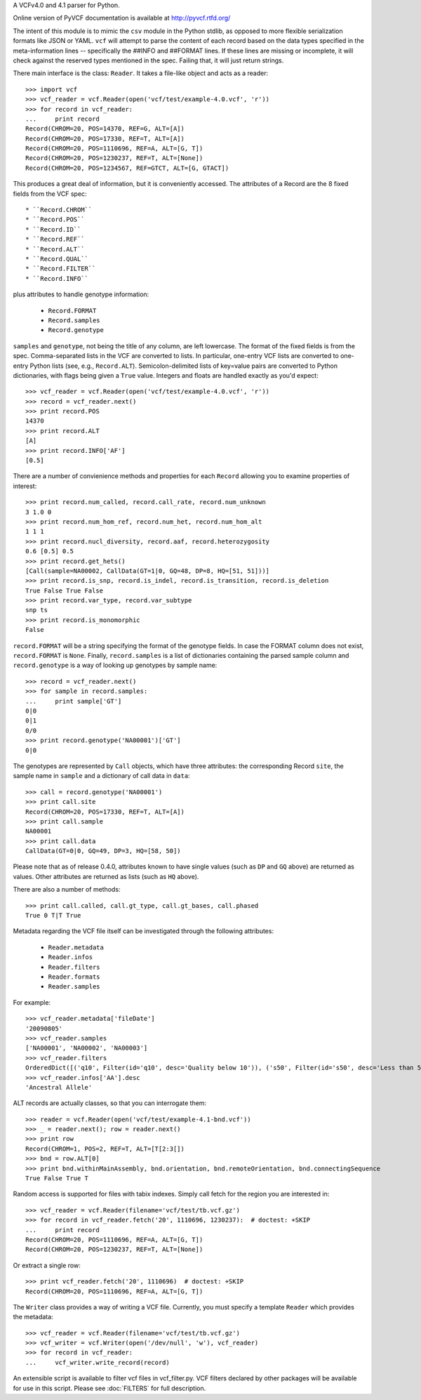 A VCFv4.0 and 4.1 parser for Python.

Online version of PyVCF documentation is available at http://pyvcf.rtfd.org/

The intent of this module is to mimic the ``csv`` module in the Python stdlib,
as opposed to more flexible serialization formats like JSON or YAML.  ``vcf``
will attempt to parse the content of each record based on the data types
specified in the meta-information lines --  specifically the ##INFO and
##FORMAT lines.  If these lines are missing or incomplete, it will check
against the reserved types mentioned in the spec.  Failing that, it will just
return strings.

There main interface is the class: ``Reader``.  It takes a file-like
object and acts as a reader::

    >>> import vcf
    >>> vcf_reader = vcf.Reader(open('vcf/test/example-4.0.vcf', 'r'))
    >>> for record in vcf_reader:
    ...     print record
    Record(CHROM=20, POS=14370, REF=G, ALT=[A])
    Record(CHROM=20, POS=17330, REF=T, ALT=[A])
    Record(CHROM=20, POS=1110696, REF=A, ALT=[G, T])
    Record(CHROM=20, POS=1230237, REF=T, ALT=[None])
    Record(CHROM=20, POS=1234567, REF=GTCT, ALT=[G, GTACT])


This produces a great deal of information, but it is conveniently accessed.
The attributes of a Record are the 8 fixed fields from the VCF spec::

    * ``Record.CHROM``
    * ``Record.POS``
    * ``Record.ID``
    * ``Record.REF``
    * ``Record.ALT``
    * ``Record.QUAL``
    * ``Record.FILTER``
    * ``Record.INFO``

plus attributes to handle genotype information:

    * ``Record.FORMAT``
    * ``Record.samples``
    * ``Record.genotype``

``samples`` and ``genotype``, not being the title of any column, are left lowercase.  The format
of the fixed fields is from the spec.  Comma-separated lists in the VCF are
converted to lists.  In particular, one-entry VCF lists are converted to
one-entry Python lists (see, e.g., ``Record.ALT``).  Semicolon-delimited lists
of key=value pairs are converted to Python dictionaries, with flags being given
a ``True`` value. Integers and floats are handled exactly as you'd expect::

    >>> vcf_reader = vcf.Reader(open('vcf/test/example-4.0.vcf', 'r'))
    >>> record = vcf_reader.next()
    >>> print record.POS
    14370
    >>> print record.ALT
    [A]
    >>> print record.INFO['AF']
    [0.5]

There are a number of convienience methods and properties for each ``Record`` allowing you to
examine properties of interest::

    >>> print record.num_called, record.call_rate, record.num_unknown
    3 1.0 0
    >>> print record.num_hom_ref, record.num_het, record.num_hom_alt
    1 1 1
    >>> print record.nucl_diversity, record.aaf, record.heterozygosity
    0.6 [0.5] 0.5
    >>> print record.get_hets()
    [Call(sample=NA00002, CallData(GT=1|0, GQ=48, DP=8, HQ=[51, 51]))]
    >>> print record.is_snp, record.is_indel, record.is_transition, record.is_deletion
    True False True False
    >>> print record.var_type, record.var_subtype
    snp ts
    >>> print record.is_monomorphic
    False

``record.FORMAT`` will be a string specifying the format of the genotype
fields.  In case the FORMAT column does not exist, ``record.FORMAT`` is
``None``.  Finally, ``record.samples`` is a list of dictionaries containing the
parsed sample column and ``record.genotype`` is a way of looking up genotypes
by sample name::

    >>> record = vcf_reader.next()
    >>> for sample in record.samples:
    ...     print sample['GT']
    0|0
    0|1
    0/0
    >>> print record.genotype('NA00001')['GT']
    0|0

The genotypes are represented by ``Call`` objects, which have three attributes: the
corresponding Record ``site``, the sample name in ``sample`` and a dictionary of
call data in ``data``::

     >>> call = record.genotype('NA00001')
     >>> print call.site
     Record(CHROM=20, POS=17330, REF=T, ALT=[A])
     >>> print call.sample
     NA00001
     >>> print call.data
     CallData(GT=0|0, GQ=49, DP=3, HQ=[58, 50])

Please note that as of release 0.4.0, attributes known to have single values (such as
``DP`` and ``GQ`` above) are returned as values.  Other attributes are returned
as lists (such as ``HQ`` above).

There are also a number of methods::

    >>> print call.called, call.gt_type, call.gt_bases, call.phased
    True 0 T|T True

Metadata regarding the VCF file itself can be investigated through the
following attributes:

    * ``Reader.metadata``
    * ``Reader.infos``
    * ``Reader.filters``
    * ``Reader.formats``
    * ``Reader.samples``

For example::

    >>> vcf_reader.metadata['fileDate']
    '20090805'
    >>> vcf_reader.samples
    ['NA00001', 'NA00002', 'NA00003']
    >>> vcf_reader.filters
    OrderedDict([('q10', Filter(id='q10', desc='Quality below 10')), ('s50', Filter(id='s50', desc='Less than 50% of samples have data'))])
    >>> vcf_reader.infos['AA'].desc
    'Ancestral Allele'

ALT records are actually classes, so that you can interrogate them::

    >>> reader = vcf.Reader(open('vcf/test/example-4.1-bnd.vcf'))
    >>> _ = reader.next(); row = reader.next()
    >>> print row
    Record(CHROM=1, POS=2, REF=T, ALT=[T[2:3[])
    >>> bnd = row.ALT[0]
    >>> print bnd.withinMainAssembly, bnd.orientation, bnd.remoteOrientation, bnd.connectingSequence
    True False True T

Random access is supported for files with tabix indexes.  Simply call fetch for the
region you are interested in::

    >>> vcf_reader = vcf.Reader(filename='vcf/test/tb.vcf.gz')
    >>> for record in vcf_reader.fetch('20', 1110696, 1230237):  # doctest: +SKIP
    ...     print record
    Record(CHROM=20, POS=1110696, REF=A, ALT=[G, T])
    Record(CHROM=20, POS=1230237, REF=T, ALT=[None])

Or extract a single row::

    >>> print vcf_reader.fetch('20', 1110696)  # doctest: +SKIP
    Record(CHROM=20, POS=1110696, REF=A, ALT=[G, T])


The ``Writer`` class provides a way of writing a VCF file.  Currently, you must specify a
template ``Reader`` which provides the metadata::

    >>> vcf_reader = vcf.Reader(filename='vcf/test/tb.vcf.gz')
    >>> vcf_writer = vcf.Writer(open('/dev/null', 'w'), vcf_reader)
    >>> for record in vcf_reader:
    ...     vcf_writer.write_record(record)


An extensible script is available to filter vcf files in vcf_filter.py.  VCF filters
declared by other packages will be available for use in this script.  Please
see :doc:`FILTERS` for full description.




